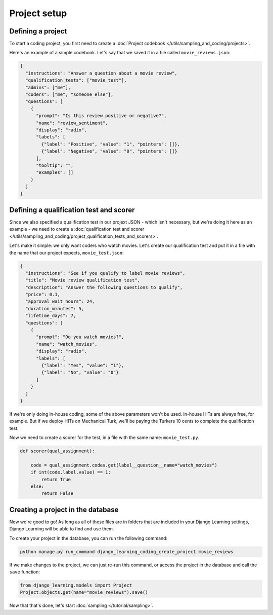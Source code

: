 Project setup
==============

Defining a project
--------------------

To start a coding project, you first need to create a :doc:`Project codebook </utils/sampling_and_coding/projects>`.

Here's an example of a simple codebook. Let's say that we saved it in a file called ``movie_reviews.json``:

.. code:: json

    {
      "instructions": "Answer a question about a movie review",
      "qualification_tests": ["movie_test"],
      "admins": ["me"],
      "coders": ["me", "someone_else"],
      "questions": [
        {
          "prompt": "Is this review positive or negative?",
          "name": "review_sentiment",
          "display": "radio",
          "labels": [
            {"label": "Positive", "value": "1", "pointers": []},
            {"label": "Negative", "value": "0", "pointers": []}
          ],
          "tooltip": "",
          "examples": []
        }
      ]
    }

Defining a qualification test and scorer
-----------------------------------------

Since we also specified a qualification test in our projext JSON - which isn't necessary, but we're doing it here as an
example - we need to create a
:doc:`qualification test and scorer </utils/sampling_and_coding/project_qualification_tests_and_scorers>`.

Let's make it simple: we only want coders who watch movies. Let's create our qualification test and put it in a file
with the name that our project expects, ``movie_test.json``:

.. code:: json

    {
      "instructions": "See if you qualify to label movie reviews",
      "title": "Movie review qualification test",
      "description": "Answer the following questions to qualify",
      "price": 0.1,
      "approval_wait_hours": 24,
      "duration_minutes": 5,
      "lifetime_days": 7,
      "questions": [
        {
          "prompt": "Do you watch movies?",
          "name": "watch_movies",
          "display": "radio",
          "labels": [
            {"label": "Yes", "value": "1"},
            {"label": "No", "value": "0"}
          ]
        }
      ]
    }

If we're only doing in-house coding, some of the above parameters won't be used. In-house HITs are always free, for
example. But if we deploy HITs on Mechanical Turk, we'll be paying the Turkers 10 cents to complete the qualification
test.

Now we need to create a scorer for the test, in a file with the same name: ``movie_test.py``.

.. code:: python

    def scorer(qual_assignment):

        code = qual_assignment.codes.get(label__question__name="watch_movies")
        if int(code.label.value) == 1:
            return True
        else:
            return False

Creating a project in the database
----------------------------------

Now we're good to go!  As long as all of these files are in folders that are included in your Django Learning
settings, Django Learning will be able to find and use them.

To create your project in the database, you can run the following command:

.. code:: bash

    python manage.py run_command django_learning_coding_create_project movie_reviews

If we make changes to the project, we can just re-run this command, or access the project in the database and
call the ``save`` function:

.. code:: python

    from django_learning.models import Project
    Project.objects.get(name="movie_reviews").save()

Now that that's done, let's start :doc:`sampling </tutorial/sampling>`.